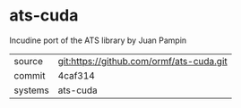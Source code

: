 * ats-cuda

Incudine port of the ATS library by Juan Pampin

|---------+------------------------------------------|
| source  | git:https://github.com/ormf/ats-cuda.git |
| commit  | 4caf314                                  |
| systems | ats-cuda                                 |
|---------+------------------------------------------|
